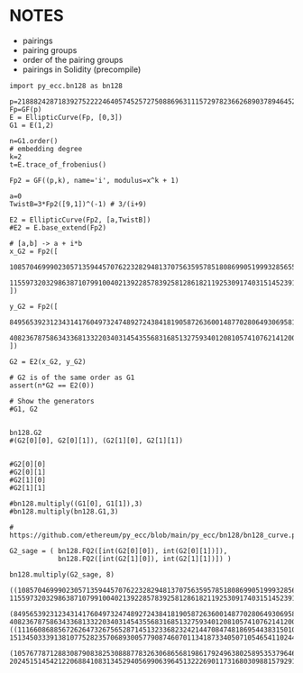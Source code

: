 * NOTES
- pairings
- pairing groups
- order of the pairing groups
- pairings in Solidity (precompile)

#+BEGIN_SRC sage  :session . :exports both
import py_ecc.bn128 as bn128

p=21888242871839275222246405745257275088696311157297823662689037894645226208583
Fp=GF(p)
E = EllipticCurve(Fp, [0,3])
G1 = E(1,2)

n=G1.order()
# embedding degree
k=2
t=E.trace_of_frobenius()

Fp2 = GF((p,k), name='i', modulus=x^k + 1)

a=0
TwistB=3*Fp2([9,1])^(-1) # 3/(i+9)

E2 = EllipticCurve(Fp2, [a,TwistB])
#E2 = E.base_extend(Fp2)

# [a,b] -> a + i*b
x_G2 = Fp2([
  10857046999023057135944570762232829481370756359578518086990519993285655852781,
  11559732032986387107991004021392285783925812861821192530917403151452391805634
])

y_G2 = Fp2([
  8495653923123431417604973247489272438418190587263600148770280649306958101930,
  4082367875863433681332203403145435568316851327593401208105741076214120093531
])

G2 = E2(x_G2, y_G2)

# G2 is of the same order as G1
assert(n*G2 == E2(0))

# Show the generators
#G1, G2


bn128.G2 
#(G2[0][0], G2[0][1]), (G2[1][0], G2[1][1])


#G2[0][0]
#G2[0][1]
#G2[1][0]
#G2[1][1]

#bn128.multiply((G1[0], G1[1]),3) 
#bn128.multiply(bn128.G1,3)

# https://github.com/ethereum/py_ecc/blob/main/py_ecc/bn128/bn128_curve.py#L38

G2_sage = ( bn128.FQ2([int(G2[0][0]), int(G2[0][1])]),
            bn128.FQ2([int(G2[1][0]), int(G2[1][1])]) )

bn128.multiply(G2_sage, 8)
#+END_SRC

#+RESULTS:
: ((10857046999023057135944570762232829481370756359578518086990519993285655852781, 11559732032986387107991004021392285783925812861821192530917403151452391805634),
:  (8495653923123431417604973247489272438418190587263600148770280649306958101930, 4082367875863433681332203403145435568316851327593401208105741076214120093531))
: ((11166086885672626473267565287145132336823242144708474818695443831501089511977, 1513450333913810775282357068930057790874607011341873340507105465411024430745),
:  (10576778712883087908382530888778326306865681986179249638025895353796469496812, 20245151454212206884108313452940569906396451322269011731680309881579291004202))
